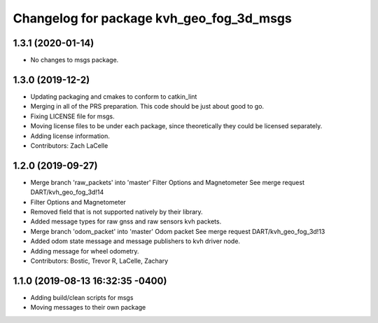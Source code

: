^^^^^^^^^^^^^^^^^^^^^^^^^^^^^^^^^^^^^^^^^
Changelog for package kvh_geo_fog_3d_msgs
^^^^^^^^^^^^^^^^^^^^^^^^^^^^^^^^^^^^^^^^^

1.3.1 (2020-01-14)
-----------
* No changes to msgs package.

1.3.0 (2019-12-2)
-----------
* Updating packaging and cmakes to conform to catkin_lint
* Merging in all of the PRS preparation. This code should be just about good to go.
* Fixing LICENSE file for msgs.
* Moving license files to be under each package, since theoretically they could be licensed separately.
* Adding license information.
* Contributors: Zach LaCelle

1.2.0 (2019-09-27)
-----------
* Merge branch 'raw_packets' into 'master'
  Filter Options and Magnetometer
  See merge request DART/kvh_geo_fog_3d!14
* Filter Options and Magnetometer
* Removed field that is not supported natively by their library.
* Added message types for raw gnss and raw sensors kvh packets.
* Merge branch 'odom_packet' into 'master'
  Odom packet
  See merge request DART/kvh_geo_fog_3d!13
* Added odom state message and message publishers to kvh driver node.
* Adding message for wheel odometry.
* Contributors: Bostic, Trevor R, LaCelle, Zachary

1.1.0 (2019-08-13 16:32:35 -0400)
---------------------------------
* Adding build/clean scripts for msgs
* Moving messages to their own package
